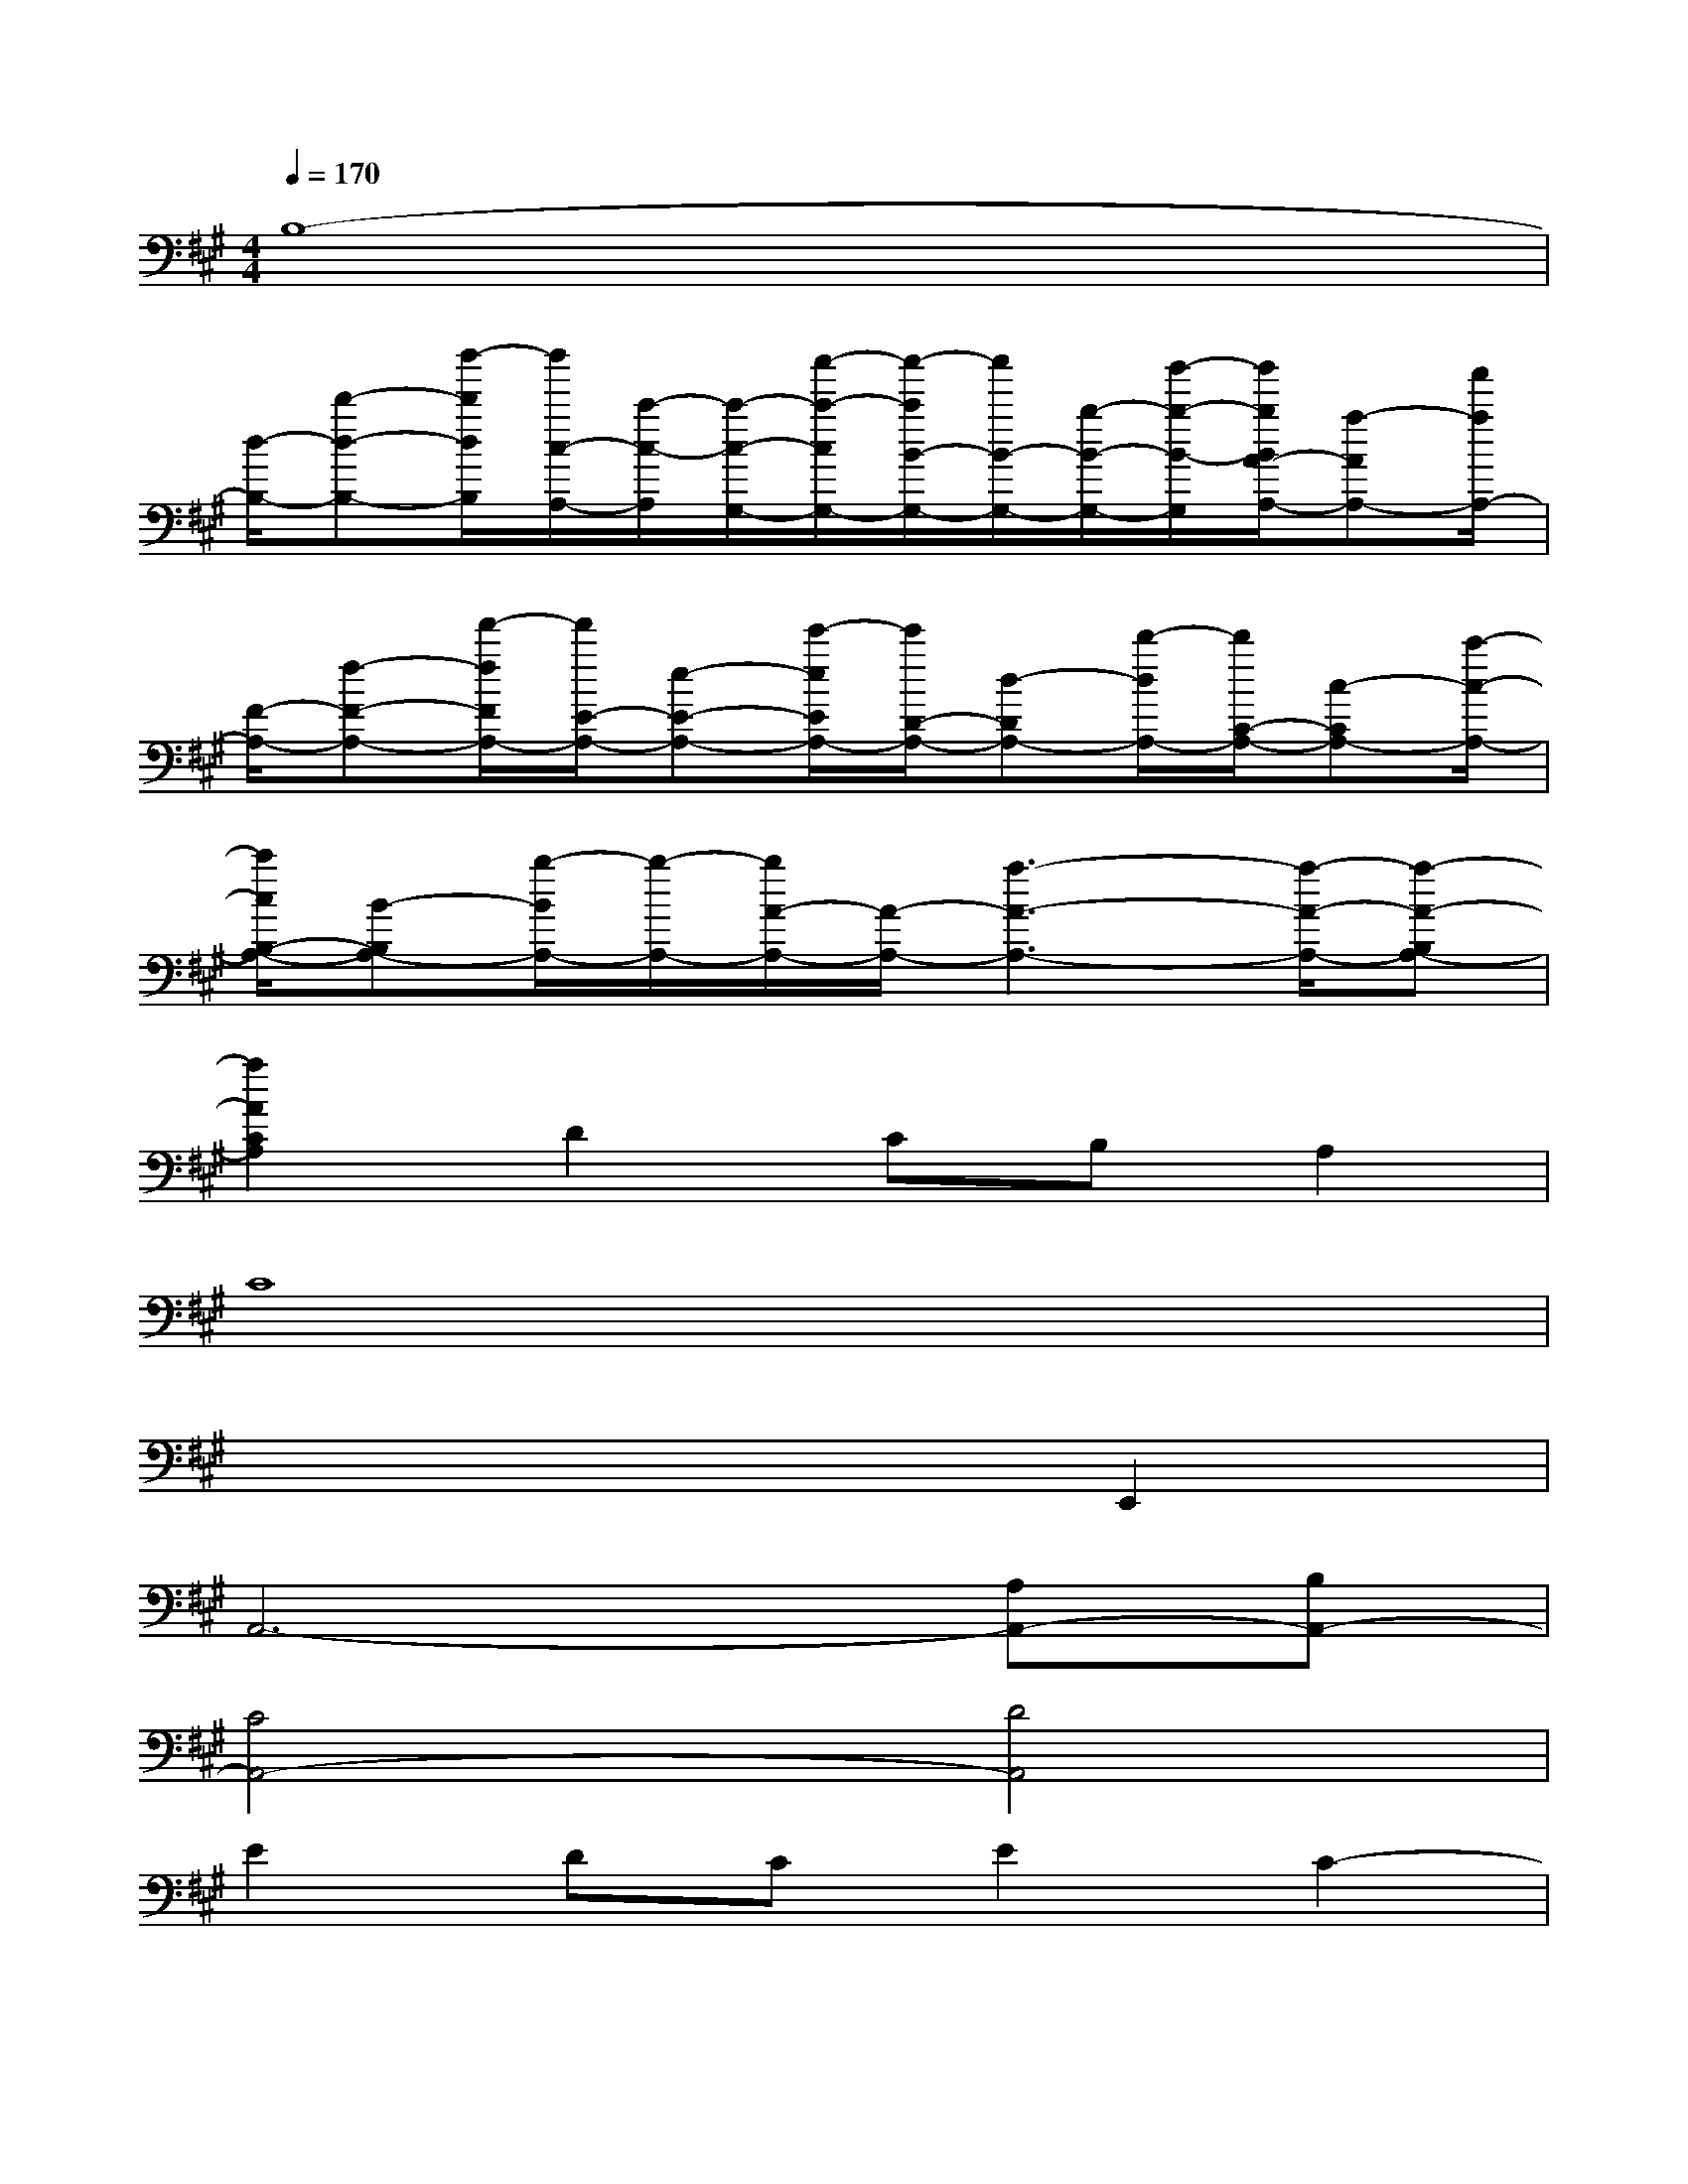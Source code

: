 X:1
T:
M:4/4
L:1/8
Q:1/4=170
K:A%3sharps
V:1
B,8-|
[d/2-B,/2-][d'-d-B,-][d''/2-d'/2d/2B,/2][d''/2c/2-A,/2-][c'/2-c/2-A,/2][c'/2-c/2-G,/2-][c''/2-c'/2-c/2G,/2-][c''/2-c'/2B/2-G,/2-][c''/2B/2-G,/2-][b/2-B/2-G,/2-][b'/2-b/2-B/2-G,/2][b'/2b/2B/2A/2-A,/2-][a-AA,-][a'/2a/2A,/2-]|
[F/2-A,/2-][f-F-A,-][f'/2-f/2F/2A,/2-][f'/2E/2-A,/2-][e-E-A,-][e'/2-e/2E/2A,/2-][e'/2D/2-A,/2-][d-DA,-][d'/2-d/2A,/2-][d'/2C/2-A,/2-][c-CA,-][c'/2-c/2-A,/2-]|
[c'/2c/2B,/2-A,/2-][B-B,A,-][b/2-B/2A,/2-][b/2-A,/2-][b/2A/2-A,/2-][A/2-A,/2-][a3-A3-A,3-][a/2-A/2-A,/2-][a-A-B,A,-]|
[a2A2C2A,2]D2CB,A,2|
C8|
x6E,,2|
A,,6-[A,A,,-][B,A,,-]|
[C4A,,4-][D4A,,4]|
E2DCE2C2-|
C6-[C2G,,2]|
C,8-|
C,6-C,3/2x/2|
E6DE|
F6D2|
B,6B,C-